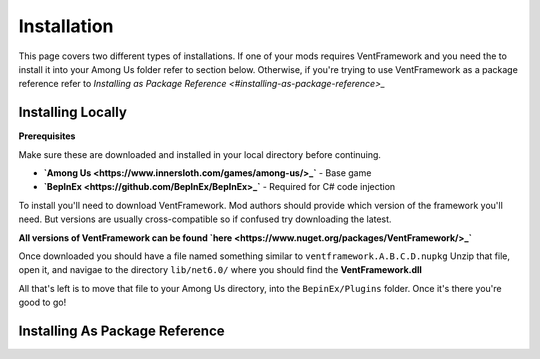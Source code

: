 Installation
========================

This page covers two different types of installations.
If one of your mods requires VentFramework and you need the to install it into your Among Us folder refer to section below. Otherwise,
if you're trying to use VentFramework as a package reference refer to `Installing as Package Reference <#installing-as-package-reference>_`


Installing Locally
----------------------

**Prerequisites**

Make sure these are downloaded and installed in your local directory before continuing.

* **`Among Us <https://www.innersloth.com/games/among-us/>_`** - Base game
* **`BepInEx <https://github.com/BepInEx/BepInEx>_`** - Required for C# code injection

To install you'll need to download VentFramework. Mod authors should provide which version of the framework you'll need.
But versions are usually cross-compatible so if confused try downloading the latest.

**All versions of VentFramework can be found `here <https://www.nuget.org/packages/VentFramework/>_`**

Once downloaded you should have a file named something similar to ``ventframework.A.B.C.D.nupkg`` Unzip that file, open it, and navigae to the directory ``lib/net6.0/``
where you should find the **VentFramework.dll**

All that's left is to move that file to your Among Us directory, into the ``BepinEx/Plugins`` folder. Once it's there you're good to go!

Installing As Package Reference
----------------------------------